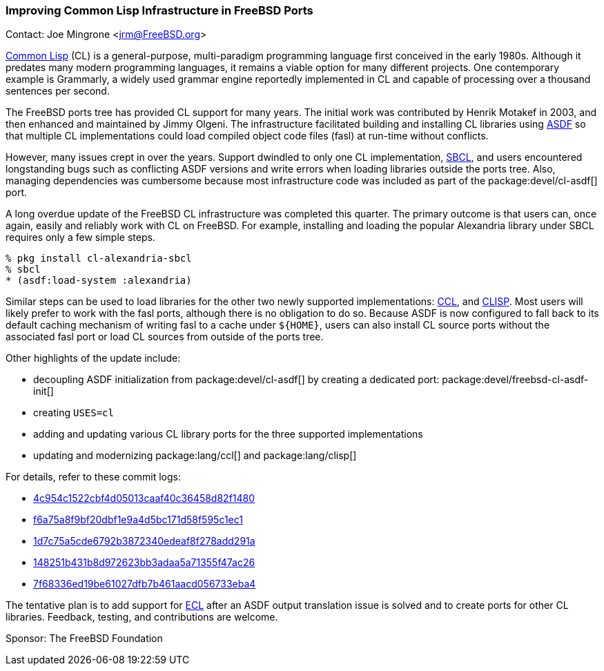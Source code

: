=== Improving Common Lisp Infrastructure in FreeBSD Ports

Contact: Joe Mingrone <jrm@FreeBSD.org>

link:https://lisp-lang.org/[Common Lisp] (CL) is a general-purpose, multi-paradigm programming language first conceived in the early 1980s.
Although it predates many modern programming languages, it remains a viable option for many different projects.
One contemporary example is Grammarly, a widely used grammar engine reportedly implemented in CL and capable of processing over a thousand sentences per second.

The FreeBSD ports tree has provided CL support for many years.
The initial work was contributed by Henrik Motakef in 2003, and then enhanced and maintained by Jimmy Olgeni.
The infrastructure facilitated building and installing CL libraries using link:https://asdf.common-lisp.dev/[ASDF] so that multiple CL implementations could load compiled object code files (fasl) at run-time without conflicts.

However, many issues crept in over the years.
Support dwindled to only one CL implementation, link:https://www.sbcl.org/[SBCL], and users encountered longstanding bugs such as conflicting ASDF versions and write errors when loading libraries outside the ports tree.
Also, managing dependencies was cumbersome because most infrastructure code was included as part of the package:devel/cl-asdf[] port.

A long overdue update of the FreeBSD CL infrastructure was completed this quarter.
The primary outcome is that users can, once again, easily and reliably work with CL on FreeBSD.
For example, installing and loading the popular Alexandria library under SBCL requires only a few simple steps.

[source, shell]
----
% pkg install cl-alexandria-sbcl
% sbcl
* (asdf:load-system :alexandria)
----

Similar steps can be used to load libraries for the other two newly supported implementations: link:https://ccl.clozure.com/[CCL], and link:https://clisp.sourceforge.io/[CLISP].
Most users will likely prefer to work with the fasl ports, although there is no obligation to do so.
Because ASDF is now configured to fall back to its default caching mechanism of writing fasl to a cache under `${HOME}`, users can also install CL source ports without the associated fasl port or load CL sources from outside of the ports tree.

Other highlights of the update include:

- decoupling ASDF initialization from package:devel/cl-asdf[] by creating a dedicated port: package:devel/freebsd-cl-asdf-init[]
- creating `USES=cl`
- adding and updating various CL library ports for the three supported implementations
- updating and modernizing package:lang/ccl[] and package:lang/clisp[]

For details, refer to these commit logs:

- link:https://cgit.freebsd.org/ports/commit/?id=4c954c1522cbf4d05013caaf40c36458d82f1480[4c954c1522cbf4d05013caaf40c36458d82f1480]
- link:https://cgit.freebsd.org/ports/commit/?id=f6a75a8f9bf20dbf1e9a4d5bc171d58f595c1ec1[f6a75a8f9bf20dbf1e9a4d5bc171d58f595c1ec1]
- link:https://cgit.freebsd.org/ports/commit/?id=1d7c75a5cde6792b3872340edeaf8f278add291a[1d7c75a5cde6792b3872340edeaf8f278add291a]
- link:https://cgit.freebsd.org/ports/commit/?id=148251b431b8d972623bb3adaa5a71355f47ac26[148251b431b8d972623bb3adaa5a71355f47ac26]
- link:https://cgit.freebsd.org/ports/commit/?id=7f68336ed19be61027dfb7b461aacd056733eba4[7f68336ed19be61027dfb7b461aacd056733eba4]

The tentative plan is to add support for link:https://ecl.common-lisp.dev/[ECL] after an ASDF output translation issue is solved and to create ports for other CL libraries.
Feedback, testing, and contributions are welcome.

Sponsor: The FreeBSD Foundation

